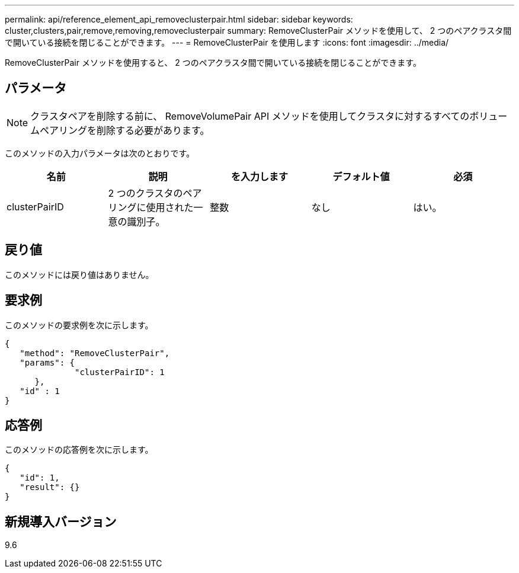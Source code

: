 ---
permalink: api/reference_element_api_removeclusterpair.html 
sidebar: sidebar 
keywords: cluster,clusters,pair,remove,removing,removeclusterpair 
summary: RemoveClusterPair メソッドを使用して、 2 つのペアクラスタ間で開いている接続を閉じることができます。 
---
= RemoveClusterPair を使用します
:icons: font
:imagesdir: ../media/


[role="lead"]
RemoveClusterPair メソッドを使用すると、 2 つのペアクラスタ間で開いている接続を閉じることができます。



== パラメータ


NOTE: クラスタペアを削除する前に、 RemoveVolumePair API メソッドを使用してクラスタに対するすべてのボリュームペアリングを削除する必要があります。

このメソッドの入力パラメータは次のとおりです。

|===
| 名前 | 説明 | を入力します | デフォルト値 | 必須 


 a| 
clusterPairID
 a| 
2 つのクラスタのペアリングに使用された一意の識別子。
 a| 
整数
 a| 
なし
 a| 
はい。

|===


== 戻り値

このメソッドには戻り値はありません。



== 要求例

このメソッドの要求例を次に示します。

[listing]
----
{
   "method": "RemoveClusterPair",
   "params": {
              "clusterPairID": 1
      },
   "id" : 1
}
----


== 応答例

このメソッドの応答例を次に示します。

[listing]
----
{
   "id": 1,
   "result": {}
}
----


== 新規導入バージョン

9.6
